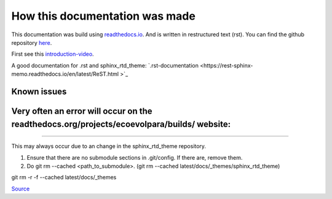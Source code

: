 *******************************
How this documentation was made
*******************************

This documentation was build using `readthedocs.io <readthedocs.io>`_. And is written in restructured text (rst).
You can find the github repository `here <https://github.com/majuss/ecoevolpara>`_.

First see this `introduction-video <https://www.youtube.com/watch?v=oJsUvBQyHBs>`_.

A good documentation for .rst and sphinx_rtd_theme: `.rst-documentation <https://rest-sphinx-memo.readthedocs.io/en/latest/ReST.html
>`_

Known issues
============

Very often an error will occur on the readthedocs.org/projects/ecoevolpara/builds/ website:
======================================================
.. figure:: /appendix/pictures/git_submodule_error.png
   :width: 600px
   :alt: Git-Error
======================================================

This may always occur due to an change in the sphinx_rtd_theme repository.

1. Ensure that there are no submodule sections in .git/config. If there are, remove them.
2. Do git rm --cached <path_to_submodule>. (git rm --cached latest/docs/_themes/sphinx_rtd_theme)

git rm -r -f --cached latest/docs/_themes

`Source <https://stackoverflow.com/questions/4185365/no-submodule-mapping-found-in-gitmodule-for-a-path-thats-not-a-submodule>`_